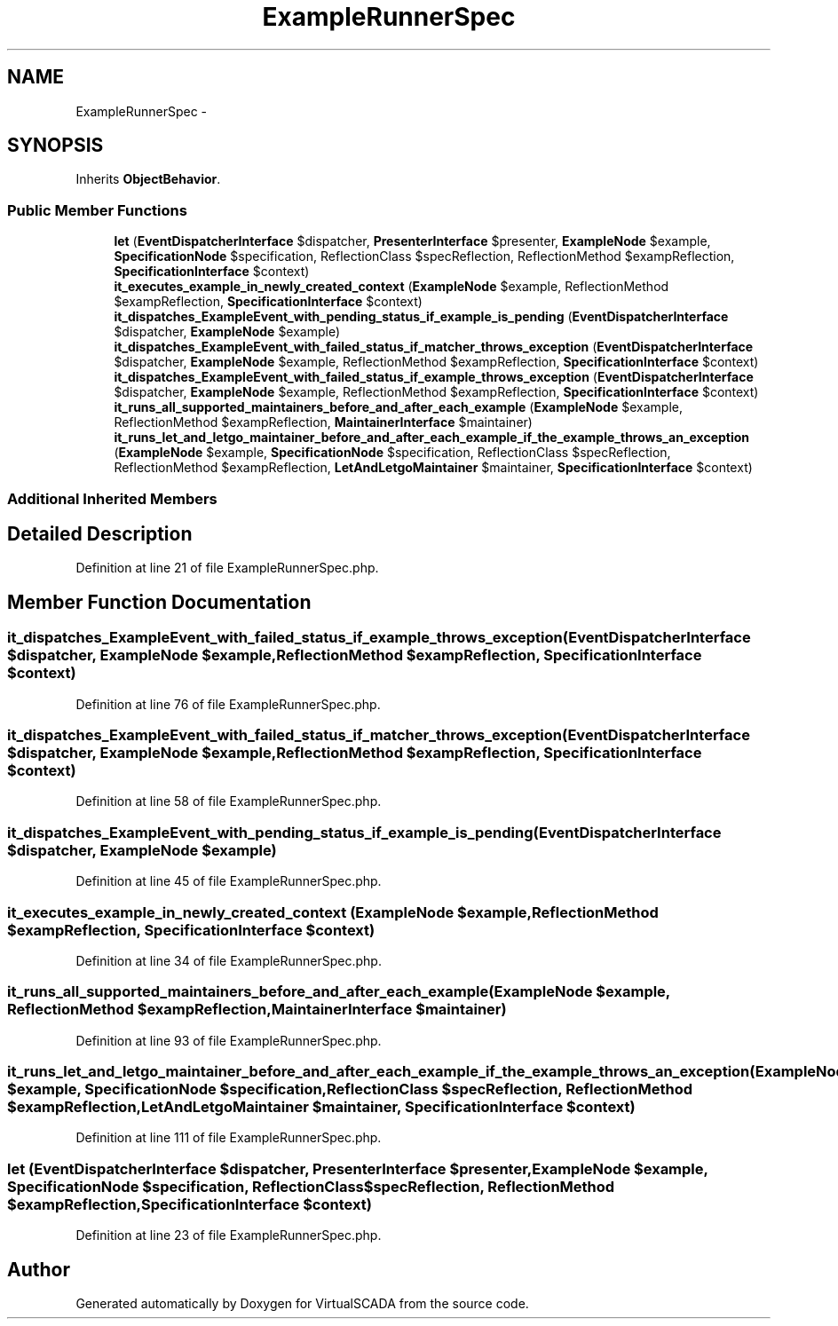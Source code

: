 .TH "ExampleRunnerSpec" 3 "Tue Apr 14 2015" "Version 1.0" "VirtualSCADA" \" -*- nroff -*-
.ad l
.nh
.SH NAME
ExampleRunnerSpec \- 
.SH SYNOPSIS
.br
.PP
.PP
Inherits \fBObjectBehavior\fP\&.
.SS "Public Member Functions"

.in +1c
.ti -1c
.RI "\fBlet\fP (\fBEventDispatcherInterface\fP $dispatcher, \fBPresenterInterface\fP $presenter, \fBExampleNode\fP $example, \fBSpecificationNode\fP $specification, ReflectionClass $specReflection, ReflectionMethod $exampReflection, \fBSpecificationInterface\fP $context)"
.br
.ti -1c
.RI "\fBit_executes_example_in_newly_created_context\fP (\fBExampleNode\fP $example, ReflectionMethod $exampReflection, \fBSpecificationInterface\fP $context)"
.br
.ti -1c
.RI "\fBit_dispatches_ExampleEvent_with_pending_status_if_example_is_pending\fP (\fBEventDispatcherInterface\fP $dispatcher, \fBExampleNode\fP $example)"
.br
.ti -1c
.RI "\fBit_dispatches_ExampleEvent_with_failed_status_if_matcher_throws_exception\fP (\fBEventDispatcherInterface\fP $dispatcher, \fBExampleNode\fP $example, ReflectionMethod $exampReflection, \fBSpecificationInterface\fP $context)"
.br
.ti -1c
.RI "\fBit_dispatches_ExampleEvent_with_failed_status_if_example_throws_exception\fP (\fBEventDispatcherInterface\fP $dispatcher, \fBExampleNode\fP $example, ReflectionMethod $exampReflection, \fBSpecificationInterface\fP $context)"
.br
.ti -1c
.RI "\fBit_runs_all_supported_maintainers_before_and_after_each_example\fP (\fBExampleNode\fP $example, ReflectionMethod $exampReflection, \fBMaintainerInterface\fP $maintainer)"
.br
.ti -1c
.RI "\fBit_runs_let_and_letgo_maintainer_before_and_after_each_example_if_the_example_throws_an_exception\fP (\fBExampleNode\fP $example, \fBSpecificationNode\fP $specification, ReflectionClass $specReflection, ReflectionMethod $exampReflection, \fBLetAndLetgoMaintainer\fP $maintainer, \fBSpecificationInterface\fP $context)"
.br
.in -1c
.SS "Additional Inherited Members"
.SH "Detailed Description"
.PP 
Definition at line 21 of file ExampleRunnerSpec\&.php\&.
.SH "Member Function Documentation"
.PP 
.SS "it_dispatches_ExampleEvent_with_failed_status_if_example_throws_exception (\fBEventDispatcherInterface\fP $dispatcher, \fBExampleNode\fP $example, ReflectionMethod $exampReflection, \fBSpecificationInterface\fP $context)"

.PP
Definition at line 76 of file ExampleRunnerSpec\&.php\&.
.SS "it_dispatches_ExampleEvent_with_failed_status_if_matcher_throws_exception (\fBEventDispatcherInterface\fP $dispatcher, \fBExampleNode\fP $example, ReflectionMethod $exampReflection, \fBSpecificationInterface\fP $context)"

.PP
Definition at line 58 of file ExampleRunnerSpec\&.php\&.
.SS "it_dispatches_ExampleEvent_with_pending_status_if_example_is_pending (\fBEventDispatcherInterface\fP $dispatcher, \fBExampleNode\fP $example)"

.PP
Definition at line 45 of file ExampleRunnerSpec\&.php\&.
.SS "it_executes_example_in_newly_created_context (\fBExampleNode\fP $example, ReflectionMethod $exampReflection, \fBSpecificationInterface\fP $context)"

.PP
Definition at line 34 of file ExampleRunnerSpec\&.php\&.
.SS "it_runs_all_supported_maintainers_before_and_after_each_example (\fBExampleNode\fP $example, ReflectionMethod $exampReflection, \fBMaintainerInterface\fP $maintainer)"

.PP
Definition at line 93 of file ExampleRunnerSpec\&.php\&.
.SS "it_runs_let_and_letgo_maintainer_before_and_after_each_example_if_the_example_throws_an_exception (\fBExampleNode\fP $example, \fBSpecificationNode\fP $specification, ReflectionClass $specReflection, ReflectionMethod $exampReflection, \fBLetAndLetgoMaintainer\fP $maintainer, \fBSpecificationInterface\fP $context)"

.PP
Definition at line 111 of file ExampleRunnerSpec\&.php\&.
.SS "let (\fBEventDispatcherInterface\fP $dispatcher, \fBPresenterInterface\fP $presenter, \fBExampleNode\fP $example, \fBSpecificationNode\fP $specification, ReflectionClass $specReflection, ReflectionMethod $exampReflection, \fBSpecificationInterface\fP $context)"

.PP
Definition at line 23 of file ExampleRunnerSpec\&.php\&.

.SH "Author"
.PP 
Generated automatically by Doxygen for VirtualSCADA from the source code\&.
